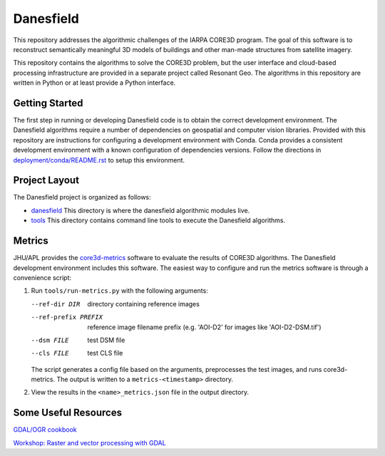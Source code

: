==========
Danesfield
==========

This repository addresses the algorithmic challenges of the IARPA CORE3D
program.  The goal of this software is to reconstruct semantically meaningful
3D models of buildings and other man-made structures from satellite imagery.

This repository contains the algorithms to solve the CORE3D problem, but the
user interface and cloud-based processing infrastructure are provided
in a separate project called Resonant Geo.  The algorithms in this repository
are written in Python or at least provide a Python interface.

Getting Started
===============

The first step in running or developing Danesfield code is to obtain the
correct development environment.  The Danesfield algorithms require a number of
dependencies on geospatial and computer vision libraries.  Provided with this
repository are instructions for configuring a development environment with
Conda.  Conda provides a consistent development environment with a known
configuration of dependencies versions.  Follow the directions in
`<deployment/conda/README.rst>`_ to setup this environment.

Project Layout
==============

The Danesfield project is organized as follows:

- `<danesfield>`_ This directory is where the danesfield algorithmic modules
  live.
- `<tools>`_ This directory contains command line tools to execute the
  Danesfield algorithms.

Metrics
=======

JHU/APL provides the `core3d-metrics
<https://github.com/pubgeo/core3d-metrics>`_ software to evaluate the results of
CORE3D algorithms. The Danesfield development environment includes this
software. The easiest way to configure and run the metrics software is through a
convenience script:

1. Run ``tools/run-metrics.py`` with the following arguments:

   --ref-dir DIR        directory containing reference images
   --ref-prefix PREFIX  reference image filename prefix (e.g. 'AOI-D2' for
                        images like 'AOI-D2-DSM.tif')
   --dsm FILE           test DSM file
   --cls FILE           test CLS file

   The script generates a config file based on the arguments, preprocesses the
   test images, and runs core3d-metrics. The output is written to a
   ``metrics-<timestamp>`` directory.

2. View the results in the ``<name>_metrics.json`` file in the output directory.

Some Useful Resources
=====================

`GDAL/OGR cookbook <https://pcjericks.github.io/py-gdalogr-cookbook/>`_

`Workshop: Raster and vector processing with GDAL
<http://download.osgeo.org/gdal/workshop/foss4ge2015/workshop_gdal.pdf>`_
